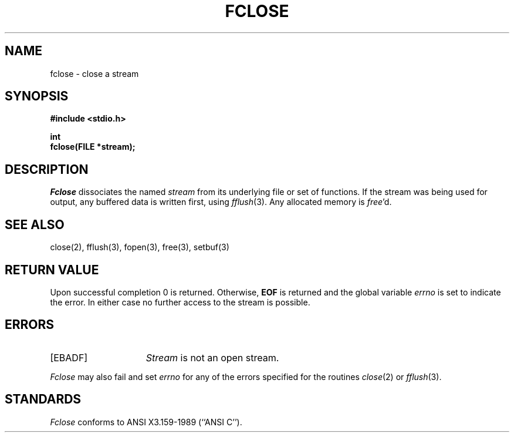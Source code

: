 .\" Copyright (c) 1990 The Regents of the University of California.
.\" All rights reserved.
.\"
.\" This code is derived from software contributed to Berkeley by
.\" Chris Torek.
.\"
.\" %sccs.include.redist.man%
.\"
.\"	@(#)fclose.3	6.3 (Berkeley) 1/20/91
.\"
.TH FCLOSE 3 ""
.UC 7
.SH NAME
fclose \- close a stream
.SH SYNOPSIS
.nf
.ft B
#include <stdio.h>

int
fclose(FILE *stream);
.ft R
.fi
.SH DESCRIPTION
.I Fclose
dissociates the named
.I stream
from its underlying file or set of functions.
If the stream was being used for output, any buffered data is written
first, using
.IR fflush (3).
Any allocated memory is 
.IR free 'd.
.SH "SEE ALSO"
close(2), fflush(3), fopen(3), free(3), setbuf(3)
.SH "RETURN VALUE"
Upon successful completion 0 is returned.
Otherwise,
.B EOF
is returned and the global variable
.I errno
is set to indicate the error.
In either case no further access to the stream is possible. 
.SH ERRORS
.TP 15
[EBADF]
.I Stream
is not an open stream.
.PP
.I Fclose
may also fail and set 
.I errno
for any of the errors specified for the routines
.IR close (2)
or 
.IR fflush (3).
.SH STANDARDS
.I Fclose
conforms to ANSI X3.159-1989 (``ANSI C'').
